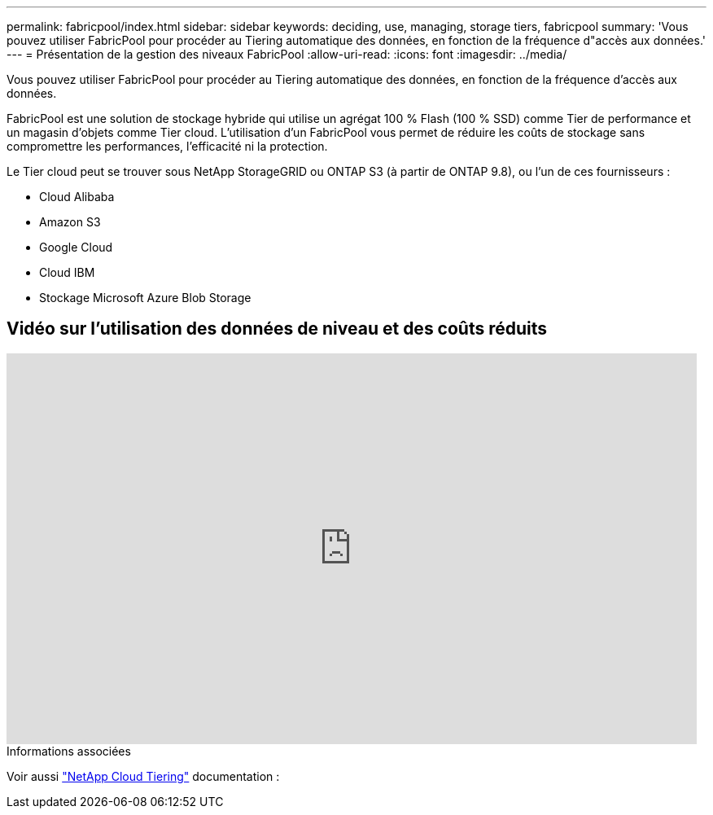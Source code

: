 ---
permalink: fabricpool/index.html 
sidebar: sidebar 
keywords: deciding, use, managing, storage tiers, fabricpool 
summary: 'Vous pouvez utiliser FabricPool pour procéder au Tiering automatique des données, en fonction de la fréquence d"accès aux données.' 
---
= Présentation de la gestion des niveaux FabricPool
:allow-uri-read: 
:icons: font
:imagesdir: ../media/


[role="lead"]
Vous pouvez utiliser FabricPool pour procéder au Tiering automatique des données, en fonction de la fréquence d'accès aux données.

FabricPool est une solution de stockage hybride qui utilise un agrégat 100 % Flash (100 % SSD) comme Tier de performance et un magasin d'objets comme Tier cloud. L'utilisation d'un FabricPool vous permet de réduire les coûts de stockage sans compromettre les performances, l'efficacité ni la protection.

Le Tier cloud peut se trouver sous NetApp StorageGRID ou ONTAP S3 (à partir de ONTAP 9.8), ou l'un de ces fournisseurs :

* Cloud Alibaba
* Amazon S3
* Google Cloud
* Cloud IBM
* Stockage Microsoft Azure Blob Storage




== Vidéo sur l'utilisation des données de niveau et des coûts réduits

video::Vs1-WMvj9fI[youtube,width=848,height=480]
.Informations associées
Voir aussi https://docs.netapp.com/us-en/occm/concept_cloud_tiering.html["NetApp Cloud Tiering"^] documentation :
